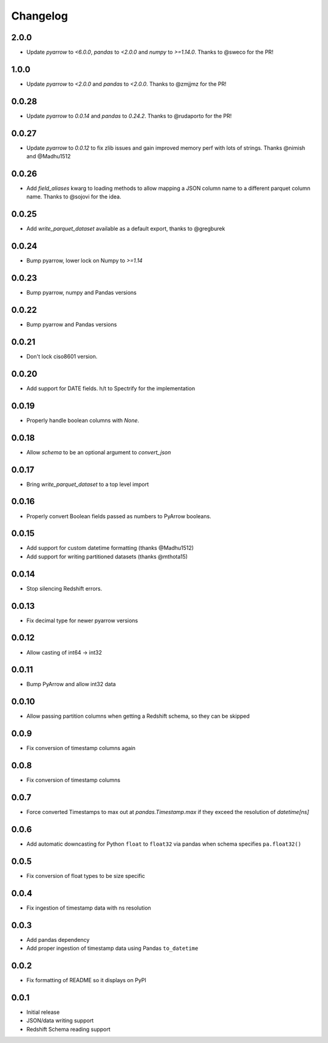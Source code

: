 Changelog
---------

2.0.0
~~~~~

- Update `pyarrow` to `<6.0.0`, `pandas` to `<2.0.0` and `numpy` to `>=1.14.0`. Thanks to @sweco for the PR!

1.0.0
~~~~~~
- Update `pyarrow` to `<2.0.0` and `pandas` to `<2.0.0`.  Thanks to @zmjjmz for the PR!

0.0.28
~~~~~~
- Update `pyarrow` to `0.0.14` and `pandas` to `0.24.2`.  Thanks to @rudaporto for the PR!

0.0.27
~~~~~~
- Update `pyarrow` to `0.0.12` to fix zlib issues and gain improved memory perf with lots of strings.  Thanks @nimish and @Madhu1512

0.0.26
~~~~~~
- Add `field_aliases` kwarg to loading methods to allow mapping a JSON column name to a different parquet column name.  Thanks to @sojovi for the idea.

0.0.25
~~~~~~
- Add `write_parquet_dataset` available as a default export, thanks to @gregburek

0.0.24
~~~~~~
- Bump pyarrow, lower lock on Numpy to `>=1.14`

0.0.23
~~~~~~
- Bump pyarrow, numpy and Pandas versions

0.0.22
~~~~~~
- Bump pyarrow and Pandas versions

0.0.21
~~~~~~
- Don't lock ciso8601 version.

0.0.20
~~~~~~
- Add support for DATE fields. h/t to Spectrify for the implementation

0.0.19
~~~~~~
- Properly handle boolean columns with `None`.

0.0.18
~~~~~~
- Allow `schema` to be an optional argument to `convert_json`

0.0.17
~~~~~~
- Bring `write_parquet_dataset` to a top level import

0.0.16
~~~~~~
- Properly convert Boolean fields passed as numbers to PyArrow booleans.

0.0.15
~~~~~~
- Add support for custom datetime formatting (thanks @Madhu1512)
- Add support for writing partitioned datasets (thanks @mthota15)

0.0.14
~~~~~~
- Stop silencing Redshift errors.

0.0.13
~~~~~~
- Fix decimal type for newer pyarrow versions

0.0.12
~~~~~~
- Allow casting of int64 -> int32

0.0.11
~~~~~~
- Bump PyArrow and allow int32 data

0.0.10
~~~~~~
- Allow passing partition columns when getting a Redshift schema, so they can be skipped

0.0.9
~~~~~~
- Fix conversion of timestamp columns again

0.0.8
~~~~~~
- Fix conversion of timestamp columns

0.0.7
~~~~~~
- Force converted Timestamps to max out at `pandas.Timestamp.max` if they exceed the resolution of `datetime[ns]`

0.0.6
~~~~~~
- Add automatic downcasting for Python ``float`` to ``float32`` via pandas when schema specifies ``pa.float32()``

0.0.5
~~~~~~
- Fix conversion of float types to be size specific

0.0.4
~~~~~~
- Fix ingestion of timestamp data with ns resolution

0.0.3
~~~~~~
- Add pandas dependency
- Add proper ingestion of timestamp data using Pandas ``to_datetime``

0.0.2
~~~~~~
- Fix formatting of README so it displays on PyPI

0.0.1
~~~~~~

- Initial release
- JSON/data writing support
- Redshift Schema reading support
